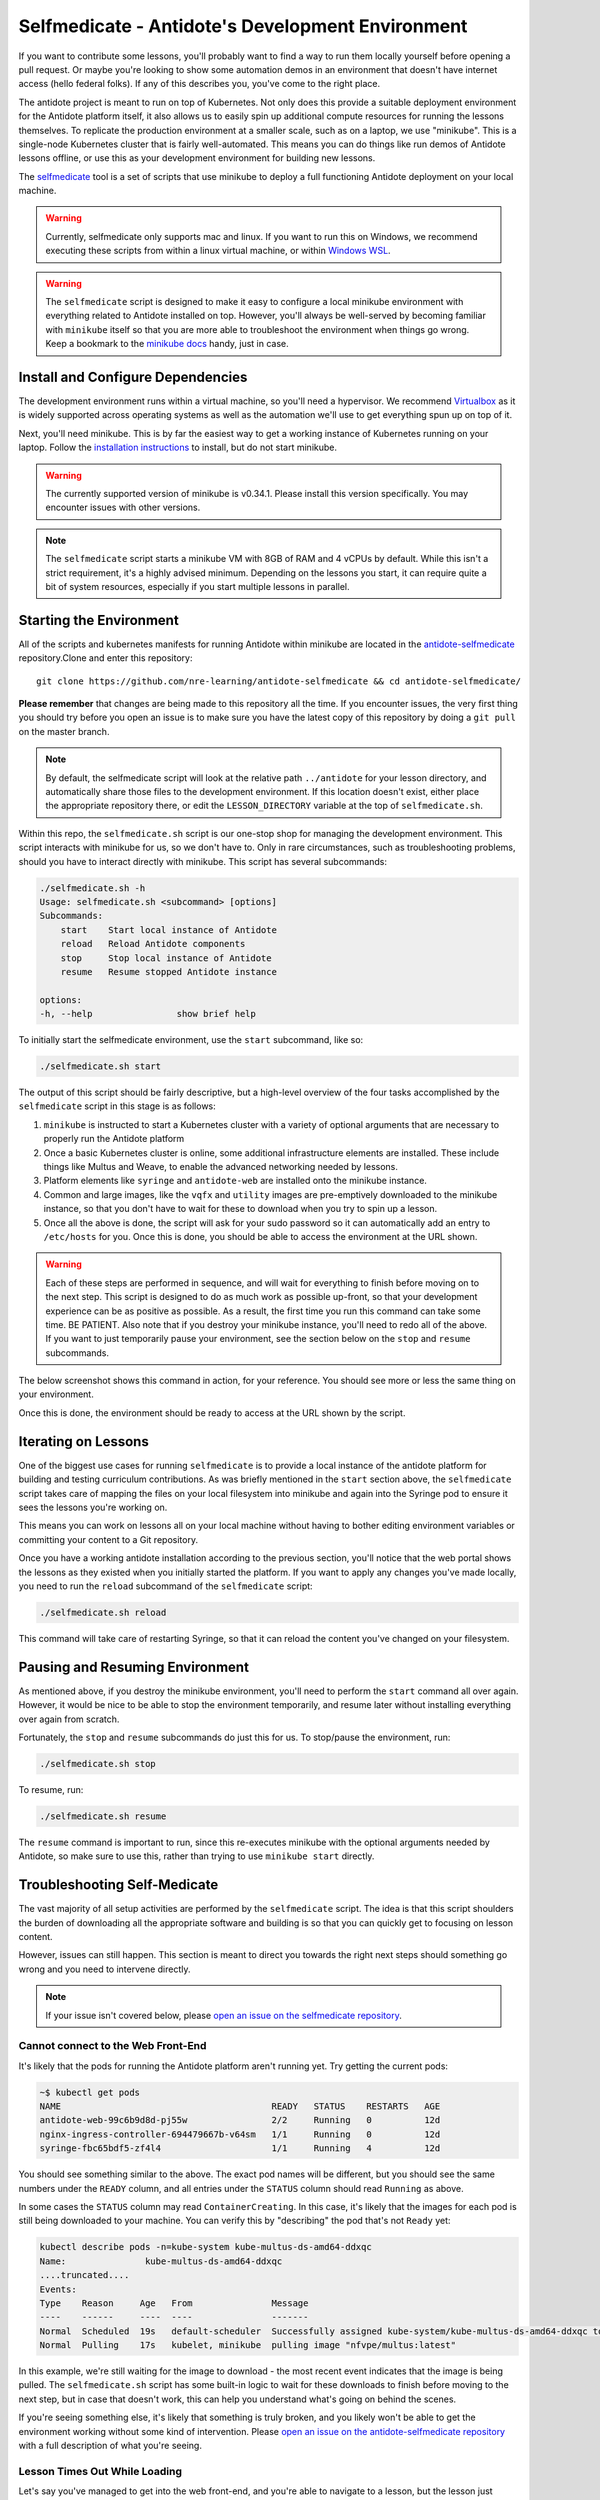 .. _buildlocal:

Selfmedicate - Antidote's Development Environment
=================================================

If you want to contribute some lessons, you'll probably want to find a way to run them locally
yourself before opening a pull request. Or maybe you're looking to show some automation demos
in an environment that doesn't have internet access (hello federal folks). If any of this describes
you, you've come to the right place.

The antidote project is meant to run on top of Kubernetes. Not only does this provide a suitable
deployment environment for the Antidote platform itself, it also allows us to easily spin up additional
compute resources for running the lessons themselves. To replicate the production environment at
a smaller scale, such as on a laptop, we use "minikube". This is a single-node Kubernetes cluster
that is fairly well-automated. This means you can do things like run demos of Antidote lessons
offline, or use this as your development environment for building new lessons.

The `selfmedicate <https://github.com/nre-learning/antidote-selfmedicate>`_ tool is a set of scripts
that use minikube to deploy a full functioning Antidote deployment on your local machine.

.. warning::
    Currently, selfmedicate only supports mac and linux. If you want to run this on Windows, we
    recommend executing these scripts from within a linux virtual machine, or within 
    `Windows WSL <https://docs.microsoft.com/en-us/windows/wsl/faq>`_.

.. warning::

    The ``selfmedicate`` script is designed to make it easy to configure a local minikube environment
    with everything related to Antidote installed on top. However, you'll always be well-served by
    becoming familiar with ``minikube`` itself so that you are more able to troubleshoot the environment
    when things go wrong. Keep a bookmark to the `minikube docs <https://kubernetes.io/docs/setup/minikube/>`_ handy, just in case.

Install and Configure Dependencies
----------------------------------

The development environment runs within a virtual machine, so you'll need a hypervisor. We recommend
`Virtualbox <https://www.virtualbox.org/wiki/Downloads>`_ as it is widely supported across operating systems
as well as the automation we'll use to get everything spun up on top of it.

Next, you'll need minikube. This is by far the easiest way to get a working instance of Kubernetes
running on your laptop. Follow the `installation instructions <https://kubernetes.io/docs/tasks/tools/install-minikube/>`_
to install, but do not start minikube.

.. warning::

    The currently supported version of minikube is v0.34.1. Please install this version specifically. You may
    encounter issues with other versions.

.. note:: 

    The ``selfmedicate`` script starts a minikube VM with 8GB of RAM and 4 vCPUs by default. While this isn't a strict
    requirement, it's a highly advised minimum. Depending on the lessons you start, it can require quite a bit of system
    resources, especially if you start multiple lessons in parallel.

Starting the Environment
------------------------

All of the scripts and kubernetes manifests for running Antidote within minikube are located in the
`antidote-selfmedicate <https://github.com/nre-learning/antidote-selfmedicate>`_ repository.Clone and enter this repository::

    git clone https://github.com/nre-learning/antidote-selfmedicate && cd antidote-selfmedicate/

**Please remember** that changes are being made to this repository all the time. If you encounter issues, the
very first thing you should try before you open an issue is to make sure you have the latest copy of this
repository by doing a ``git pull`` on the master branch.

.. note::  By default, the selfmedicate script will look at the relative path ``../antidote`` for
           your lesson directory, and automatically share those files to the development environment.
           If this location doesn't exist, either place the appropriate repository there, or edit the
           ``LESSON_DIRECTORY`` variable at the top of ``selfmedicate.sh``.

Within this repo, the ``selfmedicate.sh`` script is our one-stop shop for managing the development environment. This script
interacts with minikube for us, so we don't have to. Only in rare circumstances, such as troubleshooting
problems, should you have to interact directly with minikube. This script has several subcommands:

.. CODE::

    ./selfmedicate.sh -h
    Usage: selfmedicate.sh <subcommand> [options]
    Subcommands:
        start    Start local instance of Antidote
        reload   Reload Antidote components
        stop     Stop local instance of Antidote
        resume   Resume stopped Antidote instance

    options:
    -h, --help                show brief help

To initially start the selfmedicate environment, use the ``start`` subcommand, like so:

.. CODE::

    ./selfmedicate.sh start

The output of this script should be fairly descriptive, but a high-level overview of the four tasks
accomplished by the ``selfmedicate`` script in this stage is as follows:

1. ``minikube`` is instructed to start a Kubernetes cluster with a variety of optional arguments that
   are necessary to properly run the Antidote platform
2. Once a basic Kubernetes cluster is online, some additional infrastructure elements are installed. These
   include things like Multus and Weave, to enable the advanced networking needed by lessons.
3. Platform elements like ``syringe`` and ``antidote-web`` are installed onto the minikube instance.
4. Common and large images, like the ``vqfx`` and ``utility`` images are pre-emptively downloaded to the
   minikube instance, so that you don't have to wait for these to download when you try to spin up a lesson.
5. Once all the above is done, the script will ask for your sudo password so it can automatically add an entry
   to ``/etc/hosts`` for you. Once this is done, you should be able to access the environment at the URL
   shown.

.. WARNING::

    Each of these steps are performed in sequence, and will wait for everything to finish before moving on to the
    next step. This script is designed to do as much work as possible up-front, so that your development experience
    can be as positive as possible. As a result, the first time you run this command can take some time. BE PATIENT.
    Also note that if you destroy your minikube instance, you'll need to redo all of the above. If you want to just
    temporarily pause your environment, see the section below on the ``stop`` and ``resume`` subcommands.

The below screenshot shows this command in action, for your reference. You should see more or less the same thing
on your environment.

.. image:: /images/selfmedicate.png

Once this is done, the environment should be ready to access at the URL shown by the script.

Iterating on Lessons
--------------------

One of the biggest use cases for running ``selfmedicate`` is to provide a local instance of the antidote platform for
building and testing curriculum contributions. As was briefly mentioned in the ``start`` section above, the ``selfmedicate``
script takes care of mapping the files on your local filesystem into minikube and again into the Syringe pod to ensure
it sees the lessons you're working on.

This means you can work on lessons all on your local machine without having to bother editing environment variables or
committing your content to a Git repository.

Once you have a working antidote installation according to the previous section, you'll notice that the web portal shows the lessons
as they existed when you initially started the platform. If you want to apply any changes you've made locally, you need to run the
``reload`` subcommand of the ``selfmedicate`` script:

.. code::

    ./selfmedicate.sh reload

This command will take care of restarting Syringe, so that it can reload the content you've changed on your filesystem.

Pausing and Resuming Environment
--------------------------------

As mentioned above, if you destroy the minikube environment, you'll need to perform the ``start`` command all over again.
However, it would be nice to be able to stop the environment temporarily, and resume later without installing everything
over again from scratch.

Fortunately, the ``stop`` and ``resume`` subcommands do just this for us. To stop/pause the environment, run:

.. code::

    ./selfmedicate.sh stop

To resume, run:

.. code::

    ./selfmedicate.sh resume

The ``resume`` command is important to run, since this re-executes minikube with the optional arguments needed by Antidote,
so make sure to use this, rather than trying to use ``minikube start`` directly.

Troubleshooting Self-Medicate
-----------------------------

The vast majority of all setup activities are performed by the ``selfmedicate`` script. The idea is that this script shoulders
the burden of downloading all the appropriate software and building is so that you can quickly get to focusing on lesson content.

However, issues can still happen. This section is meant to direct you towards the right next steps should something go wrong and
you need to intervene directly.

.. note::

    If your issue isn't covered below, please `open an issue on the
    selfmedicate repository <https://github.com/nre-learning/antidote-selfmedicate/issues/new>`_.

Cannot connect to the Web Front-End
^^^^^^^^^^^^^^^^^^^^^^^^^^^^^^^^^^^

It's likely that the pods for running the Antidote platform aren't running yet. Try getting the current pods:

.. code::

    ~$ kubectl get pods
    NAME                                        READY   STATUS    RESTARTS   AGE
    antidote-web-99c6b9d8d-pj55w                2/2     Running   0          12d
    nginx-ingress-controller-694479667b-v64sm   1/1     Running   0          12d
    syringe-fbc65bdf5-zf4l4                     1/1     Running   4          12d

You should see something similar to the above. The exact pod names will be different, but you should see the same numbers under
the ``READY`` column, and all entries under the ``STATUS`` column should read ``Running`` as above.


In some cases the ``STATUS`` column may read ``ContainerCreating``. In this case, it's likely that the images for each pod
is still being downloaded to your machine. You can verify this by "describing" the pod that's not ``Ready`` yet:

.. code::

    kubectl describe pods -n=kube-system kube-multus-ds-amd64-ddxqc
    Name:               kube-multus-ds-amd64-ddxqc
    ....truncated....
    Events:
    Type    Reason     Age   From               Message
    ----    ------     ----  ----               -------
    Normal  Scheduled  19s   default-scheduler  Successfully assigned kube-system/kube-multus-ds-amd64-ddxqc to minikube
    Normal  Pulling    17s   kubelet, minikube  pulling image "nfvpe/multus:latest"

In this example, we're still waiting for the image to download - the most recent event indicates that the image is being pulled.
The ``selfmedicate.sh`` script has some built-in logic to wait for these downloads to finish before moving to the next step,
but in case that doesn't work, this can help you understand what's going on behind the scenes.

If you're seeing something else, it's likely that something is truly broken, and you likely won't be able to get the environment
working without some kind of intervention. Please `open an issue on the antidote-selfmedicate repository <https://github.com/nre-learning/antidote-selfmedicate/issues/new>`_
with a full description of what you're seeing.

Lesson Times Out While Loading
^^^^^^^^^^^^^^^^^^^^^^^^^^^^^^^^^^^

Let's say you've managed to get into the web front-end, and you're able to navigate to a lesson, but the lesson just
hangs forever at the loading screen. Eventually you'll see some kind of error message that indicates the lesson timed
out while trying to start.

This can have a number of causes, but one of the most common is that the images used in a lesson failed to download within
the configured timeout window. This isn't totally uncommon, since the images tend to be fairly large, and on some internet
connections, this can take some time.

There are a few things you can try. For instance, ``kubectl describe pods <pod name>``, as used in the previous section,
can tell you if a given pod is still downloading an image.

We can also use the ``minikube ssh`` command to send commands into the minikube VM and see the results. For instance, to
check the list of docker images that have been successfully pulled:

.. note::

    minikube ssh docker image list

This is the same as running ``docker image list``, but it's done from inside the minikube VM for you. Similarly, if you wanted
to manually pull an image ahead of time, you could run ``minikube ssh docker image pull <image>``.

.. note::

  The ``selfmedicate`` script downloads the most common images in advance to try to reduce the likelihood of this issue, and to
  generally improve the responsiveness of the local environment. However, it can't do this for all possible images you might want
  to use. If you know you'll use a particular image commonly, consider adding it to the ``selfmedicate`` script, or manually
  pulling it within the minikube environment ahead of time.


Validating Lesson Content
-------------------------

Syringe, the back-end orchestrator of the Antidote platform, comes with a command-line utility called ``syrctl``. You can download ``syrctl``
using :ref:`the instructions here <download-syrctl>`.

One of the things ``syrctl`` can do for us is validate lesson content to make sure it has all of the basics to work properly. This is done via the subcommand
``syrctl validate``. This command is directed at a curriculum directory in order to work: for instance, we have the NRE Labs curriculum installed locally:

.. code::

    ~$ ls -lha
    total 68K
    drwxr-xr-x  6 mierdin mierdin 4.0K Apr 21 22:52 .
    drwxr-xr-x 10 mierdin mierdin 4.0K Apr 15 23:19 ..
    drwxrwxr-x  3 mierdin mierdin 4.0K Apr 17 17:39 collections
    drwxr-xr-x  8 mierdin mierdin 4.0K Apr 23 21:27 .git
    drwxr-xr-x 18 mierdin mierdin 4.0K Apr  6 12:49 images
    drwxr-xr-x  5 mierdin mierdin 4.0K Apr 21 22:52 lessons
    -rw-r--r--  1 mierdin mierdin 5.2K Apr 21 22:54 CHANGELOG.md
    -rwxr-xr-x  1 mierdin mierdin  500 Apr 15 15:19 check-changelog.sh
    -rw-rw-r--  1 mierdin mierdin    0 Apr 21 13:04 curriculum.meta.yaml
    -rw-r--r--  1 mierdin mierdin   33 Apr  6 12:49 .dockerignore
    -rw-r--r--  1 mierdin mierdin  573 Apr  6 12:49 .gitignore
    -rw-r--r--  1 mierdin mierdin  12K Apr  6 12:49 LICENSE
    -rw-r--r--  1 mierdin mierdin 1.1K Apr 15 18:56 README.md
    -rw-r--r--  1 mierdin mierdin  288 Apr  6 12:49 .travis.yml
    -rwxr-xr-x  1 mierdin mierdin  288 Apr 15 15:19 validate-lessons.share

We're already `cd`'d into this directory, so we just need to run ``syrctl validate .`` to instruct syrctl to validate the local directory:

.. code::

    ~$ syrctl validate .
    INFO[0000] Successfully imported lesson 14: Introduction to YAML --- BLACKBOX: 0, IFR: 0, UTILITY: 1, DEVICE: 0, CONNECTIONS: 0 
    INFO[0000] Successfully imported lesson 16: Using Jinja for Configuration Templates --- BLACKBOX: 0, IFR: 0, UTILITY: 1, DEVICE: 0, CONNECTIONS: 0 
    INFO[0000] Successfully imported lesson 17: Version Control with Git --- BLACKBOX: 0, IFR: 0, UTILITY: 1, DEVICE: 0, CONNECTIONS: 0 
    INFO[0000] Successfully imported lesson 19: Working with REST APIs --- BLACKBOX: 0, IFR: 0, UTILITY: 1, DEVICE: 3, CONNECTIONS: 4 
    INFO[0000] Successfully imported lesson 22: Introduction to Python --- BLACKBOX: 0, IFR: 0, UTILITY: 1, DEVICE: 0, CONNECTIONS: 0 
    INFO[0000] Successfully imported lesson 23: Linux Basics --- BLACKBOX: 0, IFR: 0, UTILITY: 1, DEVICE: 0, CONNECTIONS: 0 
    INFO[0000] Successfully imported lesson 12: Network Unit Testing with JSNAPY --- BLACKBOX: 0, IFR: 0, UTILITY: 1, DEVICE: 3, CONNECTIONS: 3 
    INFO[0000] Successfully imported lesson 13: Multi-Vendor Network Automation with NAPALM --- BLACKBOX: 0, IFR: 0, UTILITY: 1, DEVICE: 1, CONNECTIONS: 0 
    INFO[0000] Successfully imported lesson 15: Event-Driven Network Automation with StackStorm --- BLACKBOX: 0, IFR: 0, UTILITY: 1, DEVICE: 3, CONNECTIONS: 3 
    INFO[0000] Successfully imported lesson 18: End-to-End Network Testing with ToDD --- BLACKBOX: 0, IFR: 0, UTILITY: 2, DEVICE: 1, CONNECTIONS: 2 
    INFO[0000] Successfully imported lesson 24: Junos Automation with PyEZ --- BLACKBOX: 0, IFR: 0, UTILITY: 1, DEVICE: 1, CONNECTIONS: 1 
    INFO[0000] Successfully imported lesson 25: Juniper Extension Toolkit (JET) --- BLACKBOX: 0, IFR: 0, UTILITY: 1, DEVICE: 1, CONNECTIONS: 1 
    INFO[0000] Successfully imported lesson 26: Vendor-Neutral Network Configuration with OpenConfig --- BLACKBOX: 0, IFR: 0, UTILITY: 1, DEVICE: 1, CONNECTIONS: 1 
    INFO[0000] Successfully imported lesson 29: Using Robot Framework for Automated Testing --- BLACKBOX: 0, IFR: 0, UTILITY: 1, DEVICE: 1, CONNECTIONS: 1 
    INFO[0000] Successfully imported lesson 30: Network Automation with Salt --- BLACKBOX: 0, IFR: 0, UTILITY: 1, DEVICE: 1, CONNECTIONS: 1 
    INFO[0000] Successfully imported lesson 31: Terraform & Junos --- BLACKBOX: 0, IFR: 0, UTILITY: 1, DEVICE: 3, CONNECTIONS: 3 
    INFO[0000] Successfully imported lesson 21: Automating the Troubleshooting Chain --- BLACKBOX: 2, IFR: 0, UTILITY: 2, DEVICE: 3, CONNECTIONS: 6 
    INFO[0000] Successfully imported lesson 32: Automated STIG Compliance Validation --- BLACKBOX: 0, IFR: 0, UTILITY: 1, DEVICE: 1, CONNECTIONS: 0 
    INFO[0000] Successfully imported lesson 33: Quick and Easy Device Inventory --- BLACKBOX: 0, IFR: 0, UTILITY: 1, DEVICE: 2, CONNECTIONS: 0 
    INFO[0000] Successfully imported lesson 34: Automated Device Configuration Backup --- BLACKBOX: 0, IFR: 0, UTILITY: 1, DEVICE: 2, CONNECTIONS: 0 
    INFO[0000] Successfully imported lesson 35: Device Specific Template Generation --- BLACKBOX: 0, IFR: 0, UTILITY: 1, DEVICE: 2, CONNECTIONS: 0 
    INFO[0000] Imported 21 lesson definitions.              
    All detected lesson files imported successfully.

This runs the exact same logic that ``syringed`` would use to load lessons on the server-side, so this is a really handy way to make sure the basics
of curriculum definitions are done correctly.

On the `NRE Labs Curriculum repository <https://github.com/nre-learning/nrelabs-curriculum>`_, we're actually running ``syrctl validate`` on every new
Pull Request to ensure things are set up properly, as much as possible.
